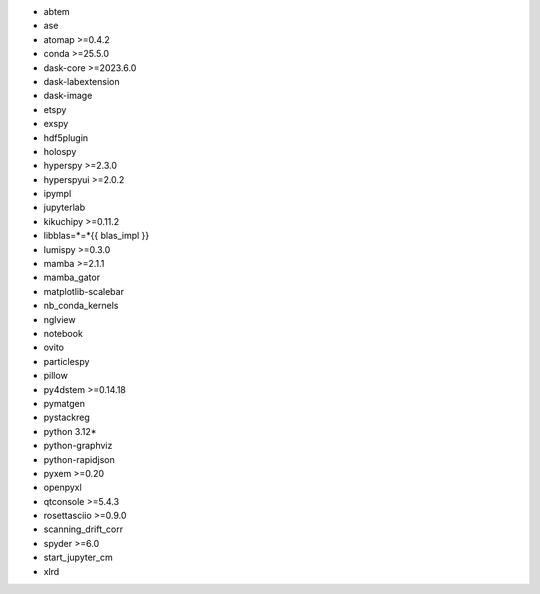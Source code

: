 * abtem
* ase
* atomap >=0.4.2
* conda >=25.5.0
* dask-core >=2023.6.0
* dask-labextension
* dask-image
* etspy
* exspy
* hdf5plugin
* holospy
* hyperspy >=2.3.0
* hyperspyui >=2.0.2
* ipympl
* jupyterlab
* kikuchipy >=0.11.2
* libblas=*=*{{ blas_impl }}
* lumispy >=0.3.0
* mamba >=2.1.1
* mamba_gator
* matplotlib-scalebar
* nb_conda_kernels
* nglview
* notebook
* ovito
* particlespy
* pillow
* py4dstem >=0.14.18
* pymatgen
* pystackreg
* python 3.12*
* python-graphviz
* python-rapidjson
* pyxem >=0.20
* openpyxl
* qtconsole >=5.4.3
* rosettasciio >=0.9.0
* scanning_drift_corr
* spyder >=6.0
* start_jupyter_cm
* xlrd